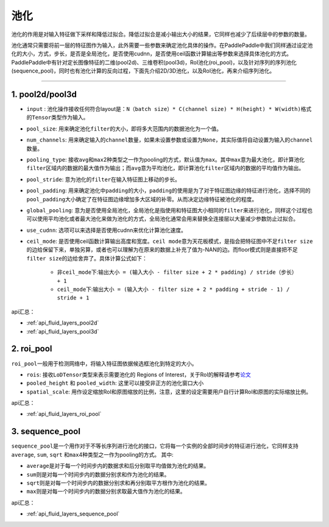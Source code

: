 .. _api_guide_pool:

#####
池化
#####

池化的作用是对输入特征做下采样和降低过拟合。降低过拟合是减小输出大小的结果，它同样也减少了后续层中的参数的数量。

池化通常只需要将前一层的特征图作为输入，此外需要一些参数来确定池化具体的操作。在PaddlePaddle中我们同样通过设定池化的大小，方式，步长，是否是全局池化，是否使用cudnn，是否使用ceil函数计算输出等参数来选择具体池化的方式。
PaddlePaddle中有针对定长图像特征的二维(pool2d)、三维卷积(pool3d)，RoI池化(roi_pool)，以及针对序列的序列池化(sequence_pool)，同时也有池化计算的反向过程，下面先介绍2D/3D池化，以及RoI池化，再来介绍序列池化。

--------------

1. pool2d/pool3d
------------------------

-  ``input`` : 池化操作接收任何符合layout是：\ ``N（batch size）* C(channel size) * H(height) * W(width)``\ 格式的\ ``Tensor``\ 类型作为输入。

-  ``pool_size``\ : 用来确定池化\ ``filter``\ 的大小，即将多大范围内的数据池化为一个值。

-  ``num_channels``\ : 用来确定输入的\ ``channel``\ 数量，如果未设置参数或设置为\ ``None``\ ，其实际值将自动设置为输入的\ ``channel``\ 数量。

-  ``pooling_type``\ : 接收\ ``avg``\ 和\ ``max``\ 2种类型之一作为pooling的方式，默认值为\ ``max``\ 。其中\ ``max``\ 意为最大池化，即计算池化\ ``filter``\ 区域内的数据的最大值作为输出；而\ ``avg``\ 意为平均池化，即计算池化\ ``filter``\ 区域内的数据的平均值作为输出。

-  ``pool_stride``\ : 意为池化的\ ``filter``\ 在输入特征图上移动的步长。

-  ``pool_padding``\ : 用来确定池化中\ ``padding``\ 的大小，\ ``padding``\ 的使用是为了对于特征图边缘的特征进行池化，选择不同的\ ``pool_padding``\ 大小确定了在特征图边缘增加多大区域的补零。从而决定边缘特征被池化的程度。

-  ``global_pooling``\ : 意为是否使用全局池化，全局池化是指使用和特征图大小相同的\ ``filter``\ 来进行池化，同样这个过程也可以使用平均池化或者最大池化来做为池化的方式，全局池化通常会用来替换全连接层以大量减少参数防止过拟合。

-  ``use_cudnn``\ : 选项可以来选择是否使用cudnn来优化计算池化速度。

-  ``ceil_mode``\ : 是否使用ceil函数计算输出高度和宽度。\ ``ceil mode``\ 意为天花板模式，是指会把特征图中不足\ ``filter size``\ 的边给保留下来，单独另算，或者也可以理解为在原来的数据上补充了值为-NAN的边。而floor模式则是直接把不足\ ``filter size``\ 的边给舍弃了。具体计算公式如下：
    
    -  非\ ``ceil_mode``\ 下:\ ``输出大小 = (输入大小 - filter size + 2 * padding) / stride（步长） + 1``
    
    -  ``ceil_mode``\ 下:\ ``输出大小 = (输入大小 - filter size + 2 * padding + stride - 1) / stride + 1``
    	


api汇总：

- :ref:`api_fluid_layers_pool2d`
- :ref:`api_fluid_layers_pool3d`


2. roi_pool
------------------

``roi_pool``\ 一般用于检测网络中，将输入特征图依据候选框池化到特定的大小。

-  ``rois``\ : 接收\ ``LoDTensor``\ 类型来表示需要池化的 Regions of Interest，关于RoI的解释请参考\ `论文 <https://arxiv.org/abs/1506.01497>`__

-  ``pooled_height`` 和 ``pooled_width``\ : 这里可以接受非正方的池化窗口大小

-  ``spatial_scale``\ : 用作设定缩放RoI和原图缩放的比例，注意，这里的设定需要用户自行计算RoI和原图的实际缩放比例。
 

api汇总：

- :ref:`api_fluid_layers_roi_pool`


3. sequence_pool
--------------------

``sequence_pool``\ 是一个用作对于不等长序列进行池化的接口，它将每一个实例的全部时间步的特征进行池化，它同样支持
``average``, ``sum``, ``sqrt`` 和\ ``max``\ 4种类型之一作为pooling的方式。 其中:

-  ``average``\ 是对于每一个时间步内的数据求和后分别取平均值做为池化的结果。

-  ``sum``\ 则是对每一个时间步内的数据分别求和作为池化的结果。

-  ``sqrt``\ 则是对每一个时间步内的数据分别求和再分别取平方根作为池化的结果。

-  ``max``\ 则是对每一个时间步内的数据分别求取最大值作为池化的结果。

api汇总：

- :ref:`api_fluid_layers_sequence_pool`